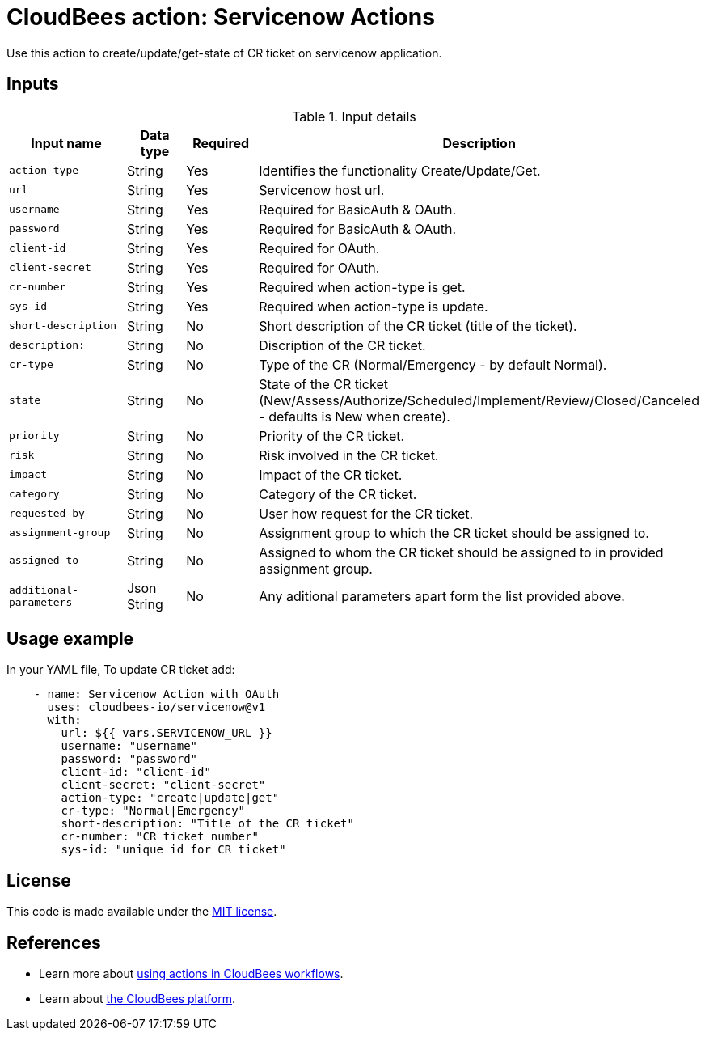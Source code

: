 = CloudBees action: Servicenow Actions

Use this action to create/update/get-state of CR ticket on servicenow application.

== Inputs

[cols="2a,1a,1a,3a",options="header"]
.Input details
|===

| Input name
| Data type
| Required
| Description

| `action-type`
| String
| Yes
| Identifies the functionality Create/Update/Get.

| `url`
| String
| Yes
| Servicenow host url.

| `username`
| String
| Yes
| Required for BasicAuth & OAuth.

| `password`
| String
| Yes
| Required for BasicAuth & OAuth.

| `client-id`
| String
| Yes
| Required for OAuth.

| `client-secret`
| String
| Yes
| Required for OAuth.

| `cr-number`
| String
| Yes
| Required when action-type is get.

| `sys-id`
| String
| Yes
| Required when action-type is update.

| `short-description`
| String
| No
| Short description of the CR ticket (title of the ticket).

| `description:`
| String
| No
| Discription of the CR ticket.

| `cr-type`
| String
| No
| Type of the CR (Normal/Emergency - by default Normal).

| `state`
| String
| No
| State of the CR ticket (New/Assess/Authorize/Scheduled/Implement/Review/Closed/Canceled - defaults is New when create).

| `priority`
| String
| No
| Priority of the CR ticket.

| `risk`
| String
| No
| Risk involved in the CR ticket.

| `impact`
| String
| No
| Impact of the CR ticket.

| `category`
| String
| No
| Category of the CR ticket.

| `requested-by`
| String
| No
| User how request for the CR ticket.

| `assignment-group`
| String
| No
| Assignment group to which the CR ticket should be assigned to.

| `assigned-to`
| String
| No
| Assigned to whom the CR ticket should be assigned to in provided assignment group.

| `additional-parameters`
| Json String
| No
| Any aditional parameters apart form the list provided above.

|===

== Usage example

In your YAML file, To update CR ticket add:

[source,yaml]
----
    - name: Servicenow Action with OAuth
      uses: cloudbees-io/servicenow@v1
      with:
        url: ${{ vars.SERVICENOW_URL }}
        username: "username"
        password: "password"
        client-id: "client-id"
        client-secret: "client-secret"
        action-type: "create|update|get"
        cr-type: "Normal|Emergency"
        short-description: "Title of the CR ticket"
        cr-number: "CR ticket number"
        sys-id: "unique id for CR ticket"
----

== License

This code is made available under the 
link:https://opensource.org/license/mit/[MIT license].

== References

* Learn more about link:https://docs.cloudbees.com/docs/cloudbees-platform/latest/actions[using actions in CloudBees workflows].
* Learn about link:https://docs.cloudbees.com/docs/cloudbees-platform/latest/[the CloudBees platform].
